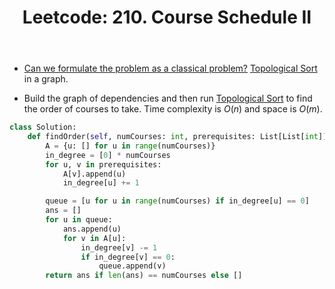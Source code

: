 :PROPERTIES:
:ID:       04A65628-529B-488B-A71E-C5341D0EFBB3
:ROAM_REFS: https://leetcode.com/problems/course-schedule-ii/
:END:
#+TITLE: Leetcode: 210. Course Schedule II
#+ROAM_REFS: https://leetcode.com/problems/course-schedule-ii/
#+LEETCODE_LEVEL: Medium
#+ANKI_DECK: Problem Solving
#+ANKI_CARD_ID: 1668866906178

- [[id:1CFF662A-6F16-43CE-BB07-EA12BA382690][Can we formulate the problem as a classical problem?]]  [[id:80122A2F-3B84-48B1-B10D-6ACEE4373298][Topological Sort]] in a graph.

- Build the graph of dependencies and then run [[id:80122A2F-3B84-48B1-B10D-6ACEE4373298][Topological Sort]] to find the order of courses to take.  Time complexity is $O(n)$ and space is $O(m)$.

#+begin_src python
  class Solution:
      def findOrder(self, numCourses: int, prerequisites: List[List[int]]) -> List[int]:
          A = {u: [] for u in range(numCourses)}
          in_degree = [0] * numCourses
          for u, v in prerequisites:
              A[v].append(u)
              in_degree[u] += 1

          queue = [u for u in range(numCourses) if in_degree[u] == 0]
          ans = []
          for u in queue:
              ans.append(u)
              for v in A[u]:
                  in_degree[v] -= 1
                  if in_degree[v] == 0:
                      queue.append(v)
          return ans if len(ans) == numCourses else []
#+end_src
